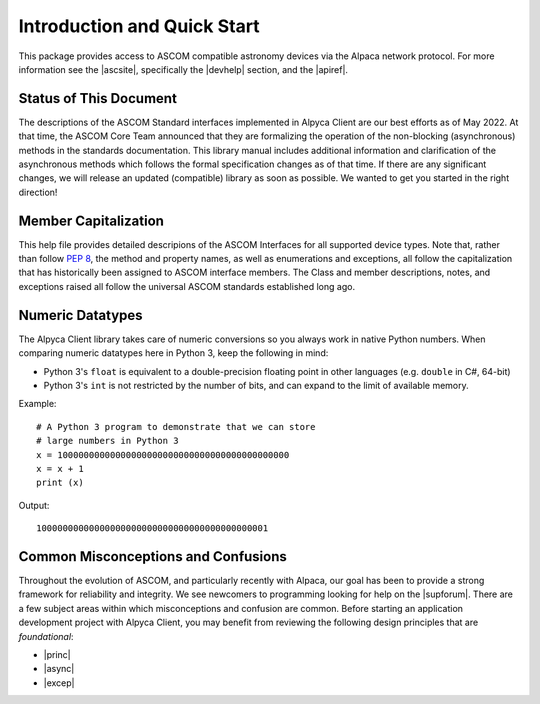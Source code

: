 Introduction and Quick Start
============================
This package provides access to ASCOM compatible astronomy devices via the Alpaca network protocol. 
For more information see the |ascsite|, specifically the |devhelp| section, and the |apiref|.

.. _intro-stat:

Status of This Document
-----------------------
The descriptions of the ASCOM Standard interfaces implemented in Alpyca Client are 
our best efforts as of May 2022. At that time, the ASCOM Core Team announced that 
they are formalizing the operation of the non-blocking (asynchronous) methods 
in the standards documentation. This library manual includes additional information 
and clarification of the asynchronous methods which follows the formal specification 
changes as of that time. If there are any significant changes, we will release an 
updated (compatible) library as soon as  possible. We wanted to get you started 
in the right direction!

Member Capitalization
---------------------
This help file provides detailed descripions of the ASCOM Interfaces for all supported device types.
Note that, rather than follow :pep:`8`, the method and property names, as well as enumerations 
and exceptions, all follow the capitalization that has historically been assigned to ASCOM
interface members. The Class and member descriptions, notes, and exceptions raised all 
follow the universal ASCOM standards established long ago.

Numeric Datatypes
-----------------
The Alpyca Client library takes care of numeric conversions so you always work in native 
Python numbers. When comparing numeric datatypes here in Python 3, keep the following in mind:

* Python 3's ``float`` is equivalent to a double-precision floating point in other languages 
  (e.g. ``double`` in C#, 64-bit)
* Python 3's ``int`` is not restricted by the number of bits, and can expand to the limit 
  of available memory.

Example::

    # A Python 3 program to demonstrate that we can store
    # large numbers in Python 3
    x = 10000000000000000000000000000000000000000000
    x = x + 1
    print (x)
Output::

    10000000000000000000000000000000000000000001
 
Common Misconceptions and Confusions
------------------------------------
Throughout the evolution of ASCOM, and particularly recently with Alpaca, our goal has been to
provide a strong framework for reliability and integrity. We see newcomers to programming 
looking for help on the |supforum|. There are a few subject areas within which misconceptions
and confusion are common. Before starting an application development project with Alpyca Client,
you may benefit from reviewing the following design principles that are *foundational*:

* |princ|
* |async|
* |excep|

.. |ascsite| raw:: html

    <a href="https://ascom-standards.org/index.htm" target="_blank">
    ASCOM Initiative web site</a> (external)

.. |devhelp| raw:: html

    <a href="https://ascom-standards.org/AlpacaDeveloper/Index.htm" target="_blank">
    Alpaca Developers</a> (external)

.. |apiref| raw:: html

    <a href="https://github.com/ASCOMInitiative/ASCOMRemote/raw/master/Documentation/ASCOM%20Alpaca%20API%20Reference.pdf"
    target="_blank">Alpaca API Reference (PDF)</a> (external)

.. |supforum| raw:: html

    <a href="https://ascomtalk.groups.io/g/Developer" target="_blank">
    ASCOM Driver and Application Development Support Forum</a> (external)

.. |princ| raw:: html

    <a href="https://ascom-standards.org/AlpacaDeveloper/Principles.htm" target="_blank">
    The General Principles</a> (external)

.. |async| raw:: html

    <a href="https://ascom-standards.org/AlpacaDeveloper/Async.htm" target="_blank">
    Asynchronous APIs</a> (external)

.. |excep| raw:: html

    <a href="https://ascom-standards.org/AlpacaDeveloper/Exceptions.htm" target="_blank">
    Exceptions in ASCOM</a> (external)




